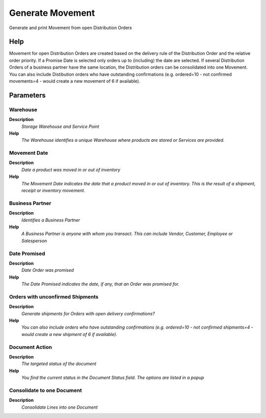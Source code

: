 
.. _functional-guide/process/process-m_generate-movement:

=================
Generate Movement
=================

Generate and print Movement from open Distribution Orders

Help
====
Movement for open Distribution Orders are created based on the delivery rule of the Distribution Order and the relative order priority.  If a Promise Date is selected only orders up to (including) the date are selected.
If several Distribution Orders of a business partner have the same location, the Distribution orders can be consolidated into one Movement.
You can also include Distibution orders who have outstanding confirmations (e.g. ordered=10 - not confirmed movements=4 - would create a new movement of 6 if available).

Parameters
==========

Warehouse
---------
\ **Description**\ 
 \ *Storage Warehouse and Service Point*\ 
\ **Help**\ 
 \ *The Warehouse identifies a unique Warehouse where products are stored or Services are provided.*\ 

Movement Date
-------------
\ **Description**\ 
 \ *Date a product was moved in or out of inventory*\ 
\ **Help**\ 
 \ *The Movement Date indicates the date that a product moved in or out of inventory.  This is the result of a shipment, receipt or inventory movement.*\ 

Business Partner
----------------
\ **Description**\ 
 \ *Identifies a Business Partner*\ 
\ **Help**\ 
 \ *A Business Partner is anyone with whom you transact.  This can include Vendor, Customer, Employee or Salesperson*\ 

Date Promised
-------------
\ **Description**\ 
 \ *Date Order was promised*\ 
\ **Help**\ 
 \ *The Date Promised indicates the date, if any, that an Order was promised for.*\ 

Orders with unconfirmed Shipments
---------------------------------
\ **Description**\ 
 \ *Generate shipments for Orders with open delivery confirmations?*\ 
\ **Help**\ 
 \ *You can also include orders who have outstanding confirmations (e.g. ordered=10 - not confirmed shipments=4 - would create a new shipment of 6 if available).*\ 

Document Action
---------------
\ **Description**\ 
 \ *The targeted status of the document*\ 
\ **Help**\ 
 \ *You find the current status in the Document Status field. The options are listed in a popup*\ 

Consolidate to one Document
---------------------------
\ **Description**\ 
 \ *Consolidate Lines into one Document*\ 
